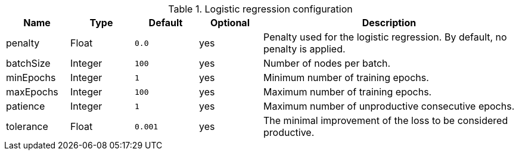 .Logistic regression configuration
[opts="header",cols="1,1,1m,1,4"]
|===
| Name                | Type    | Default         | Optional | Description
| penalty             | Float   | 0.0             | yes      | Penalty used for the logistic regression. By default, no penalty is applied.
| batchSize           | Integer | 100             | yes      | Number of nodes per batch.
| minEpochs           | Integer | 1               | yes      | Minimum number of training epochs.
| maxEpochs           | Integer | 100             | yes      | Maximum number of training epochs.
| patience            | Integer | 1               | yes      | Maximum number of unproductive consecutive epochs.
| tolerance           | Float   | 0.001           | yes      | The minimal improvement of the loss to be considered productive.
|===
